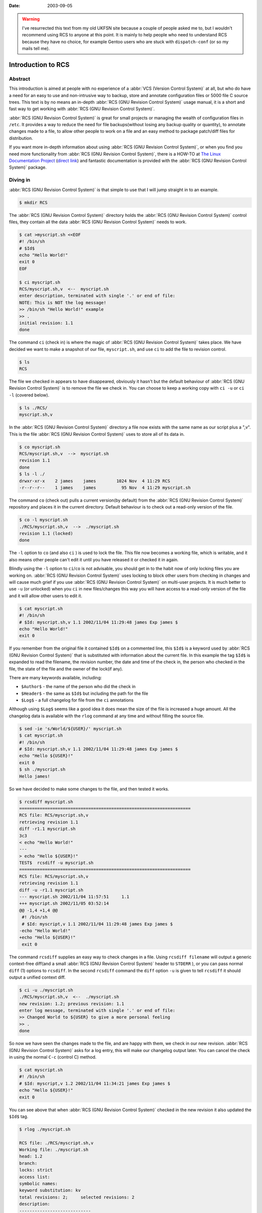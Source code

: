 :date: 2003-09-05

.. warning::

   I've resurrected this text from my old UKFSN site because a couple of people
   asked me to, but I wouldn't recommend using RCS to anyone at this point.  It
   is mainly to help people who need to understand RCS because they have no
   choice, for example Gentoo users who are stuck with ``dispatch-conf`` (or so
   my mails tell me).

Introduction to RCS
===================

Abstract
--------

This introduction is aimed at people with no experience of a :abbr:`VCS (Version
Control System)` at all, but who do have a need for an easy to use and
non-intrusive way to backup, store and annotate configuration files or 5000 file
C source trees. This text is by no means an in-depth :abbr:`RCS (GNU Revision
Control System)` usage manual, it is a short and fast way to get working with
:abbr:`RCS (GNU Revision Control System)`.

:abbr:`RCS (GNU Revision Control System)` is great for small projects or
managing the wealth of configuration files in ``/etc``. It provides a way to
reduce the need for file backups(without losing any backup quality or quantity),
to annotate changes made to a file, to allow other people to work on a file and
an easy method to package patch/diff files for distribution.

If you want more in-depth information about using :abbr:`RCS (GNU Revision
Control System)`, or when you find you need more functionality from :abbr:`RCS
(GNU Revision Control System)`, there is a HOW-TO at `The Linux Documentation
Project`_ (`direct link`_) and fantastic documentation is provided with the
:abbr:`RCS (GNU Revision Control System)` package.

.. _The Linux Documentation Project: http://www.tldp.org
.. _direct link: http://tldp.org/HOWTO/RCS.html

Diving in
---------

:abbr:`RCS (GNU Revision Control System)` is that simple to use that I will jump
straight in to an example.

.. code-block:: text

    $ mkdir RCS

The :abbr:`RCS (GNU Revision Control System)` directory holds the :abbr:`RCS
(GNU Revision Control System)` control files, they contain all the data
:abbr:`RCS (GNU Revision Control System)` needs to work.

.. code-block:: text

    $ cat >myscript.sh <<EOF
    #! /bin/sh
    # $Id$
    echo "Hello World!"
    exit 0
    EOF

    $ ci myscript.sh
    RCS/myscript.sh,v  <--  myscript.sh
    enter description, terminated with single '.' or end of file:
    NOTE: This is NOT the log message!
    >> /bin/sh "Hello World!" example
    >> .
    initial revision: 1.1
    done

The command ``ci`` (check in) is where the magic of :abbr:`RCS (GNU Revision
Control System)` takes place. We have decided we want to make a snapshot of our
file, ``myscript.sh``, and use ``ci`` to add the file to revision control.

.. code-block:: text

    $ ls
    RCS

The file we checked in appears to have disappeared, obviously it hasn't but the
default behaviour of :abbr:`RCS (GNU Revision Control System)` is to remove the
file we check in. You can choose to keep a working copy with ``ci -u`` or ``ci
-l`` (covered below).

.. code-block:: text

    $ ls ./RCS/
    myscript.sh,v

In the :abbr:`RCS (GNU Revision Control System)` directory a file now exists
with the same name as our script plus a ",v". This is the file :abbr:`RCS (GNU
Revision Control System)` uses to store all of its data in.

.. code-block:: text

    $ co myscript.sh
    RCS/myscript.sh,v  -->  myscript.sh
    revision 1.1
    done
    $ ls -l ./
    drwxr-xr-x    2 james    james        1024 Nov  4 11:29 RCS
    -r--r--r--    1 james    james          95 Nov  4 11:29 myscript.sh

The command ``co`` (check out) pulls a current version(by default) from the
:abbr:`RCS (GNU Revision Control System)` repository and places it in the
current directory. Default behaviour is to check out a read-only version of the
file.

.. code-block:: text

    $ co -l myscript.sh
    ./RCS/myscript.sh,v  -->  ./myscript.sh
    revision 1.1 (locked)
    done

The ``-l`` option to ``co`` (and also ``ci`` ) is used to lock the file. This
file now becomes a working file, which is writable, and it also means other
people can't edit it until you have released it or checked it in again.

Blindly using the ``-l`` option to ``ci``/``co`` is not advisable, you should
get in to the habit now of only locking files you are working on. :abbr:`RCS
(GNU Revision Control System)` uses locking to block other users from checking
in changes and will cause much grief if you use :abbr:`RCS (GNU Revision Control
System)` on multi-user projects. It is much better to use ``-u`` (or unlocked)
when you ``ci`` in new files/changes this way you will have access to
a read-only version of the file and it will allow other users to edit it.

.. code-block:: text

    $ cat myscript.sh
    #! /bin/sh
    # $Id: myscript.sh,v 1.1 2002/11/04 11:29:48 james Exp james $
    echo "Hello World!"
    exit 0

If you remember from the original file it contained ``$Id$`` on a commented
line, this ``$Id$`` is a keyword used by :abbr:`RCS (GNU Revision Control
System)` that is substituted with information about the current file. In this
example the tag ``$Id$`` is expanded to read the filename, the revision number,
the date and time of the check in, the person who checked in the file, the state
of the file and the owner of the lock(if any).

There are many keywords available, including:

- ``$Author$`` - the name of the person who did the check in
- ``$Header$`` - the same as ``$Id$`` but including the path for the file
- ``$Log$`` - a full changelog for file from the ``ci`` annotations

Although using ``$Log$`` seems like a good idea it does mean the size of the
file is increased a huge amount. All the changelog data is available with the
``rlog`` command at any time and without filling the source file.

.. code-block:: text

    $ sed -ie 's/World/${USER}/' myscript.sh
    $ cat myscript.sh
    #! /bin/sh
    # $Id: myscript.sh,v 1.1 2002/11/04 11:29:48 james Exp james $
    echo "Hello ${USER}!"
    exit 0
    $ sh ./myscript.sh
    Hello james!

So we have decided to make some changes to the file, and then tested it
works.

.. code-block:: text

    $ rcsdiff myscript.sh
    ===================================================================
    RCS file: RCS/myscript.sh,v
    retrieving revision 1.1
    diff -r1.1 myscript.sh
    3c3
    < echo "Hello World!"
    ---
    > echo "Hello ${USER}!"
    TEST$  rcsdiff -u myscript.sh
    ===================================================================
    RCS file: RCS/myscript.sh,v
    retrieving revision 1.1
    diff -u -r1.1 myscript.sh
    --- myscript.sh 2002/11/04 11:57:51     1.1
    +++ myscript.sh 2002/11/05 03:52:14
    @@ -1,4 +1,4 @@
     #! /bin/sh
     # $Id: myscript,v 1.1 2002/11/04 11:29:48 james Exp james $
    -echo "Hello World!"
    +echo "Hello ${USER}!"
     exit 0

The command ``rcsdiff`` supplies an easy way to check changes in a file. Using
``rcsdiff filename`` will output a generic context-free diff(and a small
:abbr:`RCS (GNU Revision Control System)` header to ``STDERR`` ), or you can
pass normal ``diff`` (1) options to ``rcsdiff``.  In the second ``rcsdiff``
command the ``diff`` option ``-u`` is given to tell ``rcsdiff`` it should output
a unified context diff.

.. code-block:: text

    $ ci -u ./myscript.sh
    ./RCS/myscript.sh,v  <--  ./myscript.sh
    new revision: 1.2; previous revision: 1.1
    enter log message, terminated with single '.' or end of file:
    >> Changed World to ${USER} to give a more personal feeling
    >> .
    done

So now we have seen the changes made to the file, and are happy with them, we
check in our new revision. :abbr:`RCS (GNU Revision Control System)` asks for
a log entry, this will make our changelog output later. You can cancel the check
in using the normal ``C-c`` (control C) method.

.. code-block:: text

    $ cat myscript.sh
    #! /bin/sh
    # $Id: myscript,v 1.2 2002/11/04 11:34:21 james Exp james $
    echo "Hello ${USER}!"
    exit 0

You can see above that when :abbr:`RCS (GNU Revision Control System)` checked in
the new revision it also updated the ``$Id$`` tag.

.. code-block:: text

    $ rlog ./myscript.sh

    RCS file: ./RCS/myscript.sh,v
    Working file: ./myscript.sh
    head: 1.2
    branch:
    locks: strict
    access list:
    symbolic names:
    keyword substitution: kv
    total revisions: 2;     selected revisions: 2
    description:
    ----------------------------
    revision 1.2
    date: 2002/11/05 04:01:13;  author: james;  state: Exp;  lines: +2 -2
    Changed World to ${USER} to give a more personal feeling
    ----------------------------
    revision 1.1
    date: 2002/11/04 11:57:51;  author: james;  state: Exp;
    Initial revision
    =============================================================================

The command ``rlog`` provides quick access to revision history for files, it
accepts multiple files per command line(using normal shell wild-carding) and
provides all the information :abbr:`RCS (GNU Revision Control System)` has on
a file. Should you ever need to only know the changes that were made to the
current revision you can use the ``-r`` option as in ``rlog -r filename``. You
can also check changes between revisions of files using the command like ``rlog
-r1.1,1.2 filename``.

The ``-r`` option of :abbr:`RCS (GNU Revision Control System)` is one of its
most powerful, it is available in all the commands and shares the same semantics
throughout. If ``-r`` is used with ``ci`` it forces a bump, for example ``ci
-r1.7 filename`` will force :abbr:`RCS (GNU Revision Control System)` to check
in filename as revision 1.7. Used with ``co`` you can pull any revision of the
file from :abbr:`RCS (GNU Revision Control System)` history. Used with
``rcsdiff`` you can create a diff between any revision under :abbr:`RCS (GNU
Revision Control System)`, for example ``rcsdiff -r1.1,1.8 -u filename`` will
output a unified context diff of the changes from revision
1.1 to 1.8.

:abbr:`RCS (GNU Revision Control System)` really is that simple to use, it does
have many more options that are not covered here(see the man pages) but the
power of :abbr:`RCS (GNU Revision Control System)` is how simple it is to use.
It takes almost no time to setup, and probably less time then you currently
spend on arranging backups. The command syntax is simple, and stable across the
separate commands. It provides an immensely powerful way to control
configuration files, source code, even revisions of binary files and of course
silly little shell Hello World examples.

Recap
-----

To recap on :abbr:`RCS (GNU Revision Control System)` usage

- Make the RCS directory.
- Insert :abbr:`RCS (GNU Revision Control System)` tags, such as ``$Id$``, in to
  your original files to help you keep track.
- Edit your files.
- Use ``ci`` to commit your revisions to the :abbr:`RCS (GNU Revision Control
  System)` history and annotate changes made. You can also use ``rcsdiff`` to
  see what changes you have made, maybe to help you build your changelog
  information.

Advanced
--------

.. figure:: /.static/rcsi.png
   :alt: rcsi screenshot
   :width: 500
   :height: 114

There are many tools available that can help you to manage your :abbr:`RCS (GNU
Revision Control System)` files, including the :abbr:`RCS (GNU Revision Control
System)` status monitor rcsi_ and blame_ :abbr:`RCS (GNU Revision Control
System)` file annotator.

``rcsi`` will display information about the files within a directory.

The screenshot to the right shows ``rcsi`` in use on a sample partially
:abbr:`RCS (GNU Revision Control System)` controlled directory.  All the
information it contains should be fairly self explanatory, and even if it isn't
the package comes with a comprehensive man page and README.

.. code-block:: text

    1.2          (root     21-Aug-05):             eval find . -xdev -depth ${exceptions}   -type d -empty -exec rmdir '{}' \\';'
    1.2          (root     21-Aug-05):             eend 0
    1.2          (root     21-Aug-05):         else
    1.1          (root     16-Jul-05):             ebegin "Cleaning /tmp directory"
    1.4          (root     21-Jan-06):             {
    1.2          (root     21-Aug-05):                 rm -f /tmp/.X*-lock /tmp/esrv* /tmp/kio* /tmp/jpsock.* /tmp/.fam*
    1.2          (root     21-Aug-05):                 rm -rf /tmp/.esd* /tmp/orbit-* /tmp/ssh-* /tmp/ksocket-* /tmp/.*-unix
    1.4          (root     21-Jan-06):                 # Make sure our X11 stuff have the correct permissions
    1.4          (root     21-Jan-06):                 mkdir -p /tmp/.{ICE,X11}-unix

The above excerpt is a sample of the output from blame_ being run against
a config file which is maintained using :abbr:`RCS (GNU Revision Control
System)` by Gentoo's ``dispatch-conf`` tool.  It allows you to simply see which
revision introduced a change to a specific line.  You can also choose to
annotate specific :abbr:`RCS (GNU Revision Control System)` revisions using the
``--revision`` option, or specific dates with ``--date`` option.  blame_ has
also has a very comprehensive manual page included with it which you should read
if you want to enjoy its full power.

There are many other tools available which use :abbr:`RCS (GNU Revision Control
System)` as a backend, and as long as you can access the :abbr:`RCS (GNU
Revision Control System)` data files blame can help to understand what is
happening with them too.

If you know of any interesting :abbr:`RCS (GNU Revision Control System)` uses
please drop me a mail, and I hope this short text has been helpful to you.

.. _rcsi: http://www.colinbrough.pwp.blueyonder.co.uk/rcsi.README.html
.. _blame: http://blame.sourceforge.net/
